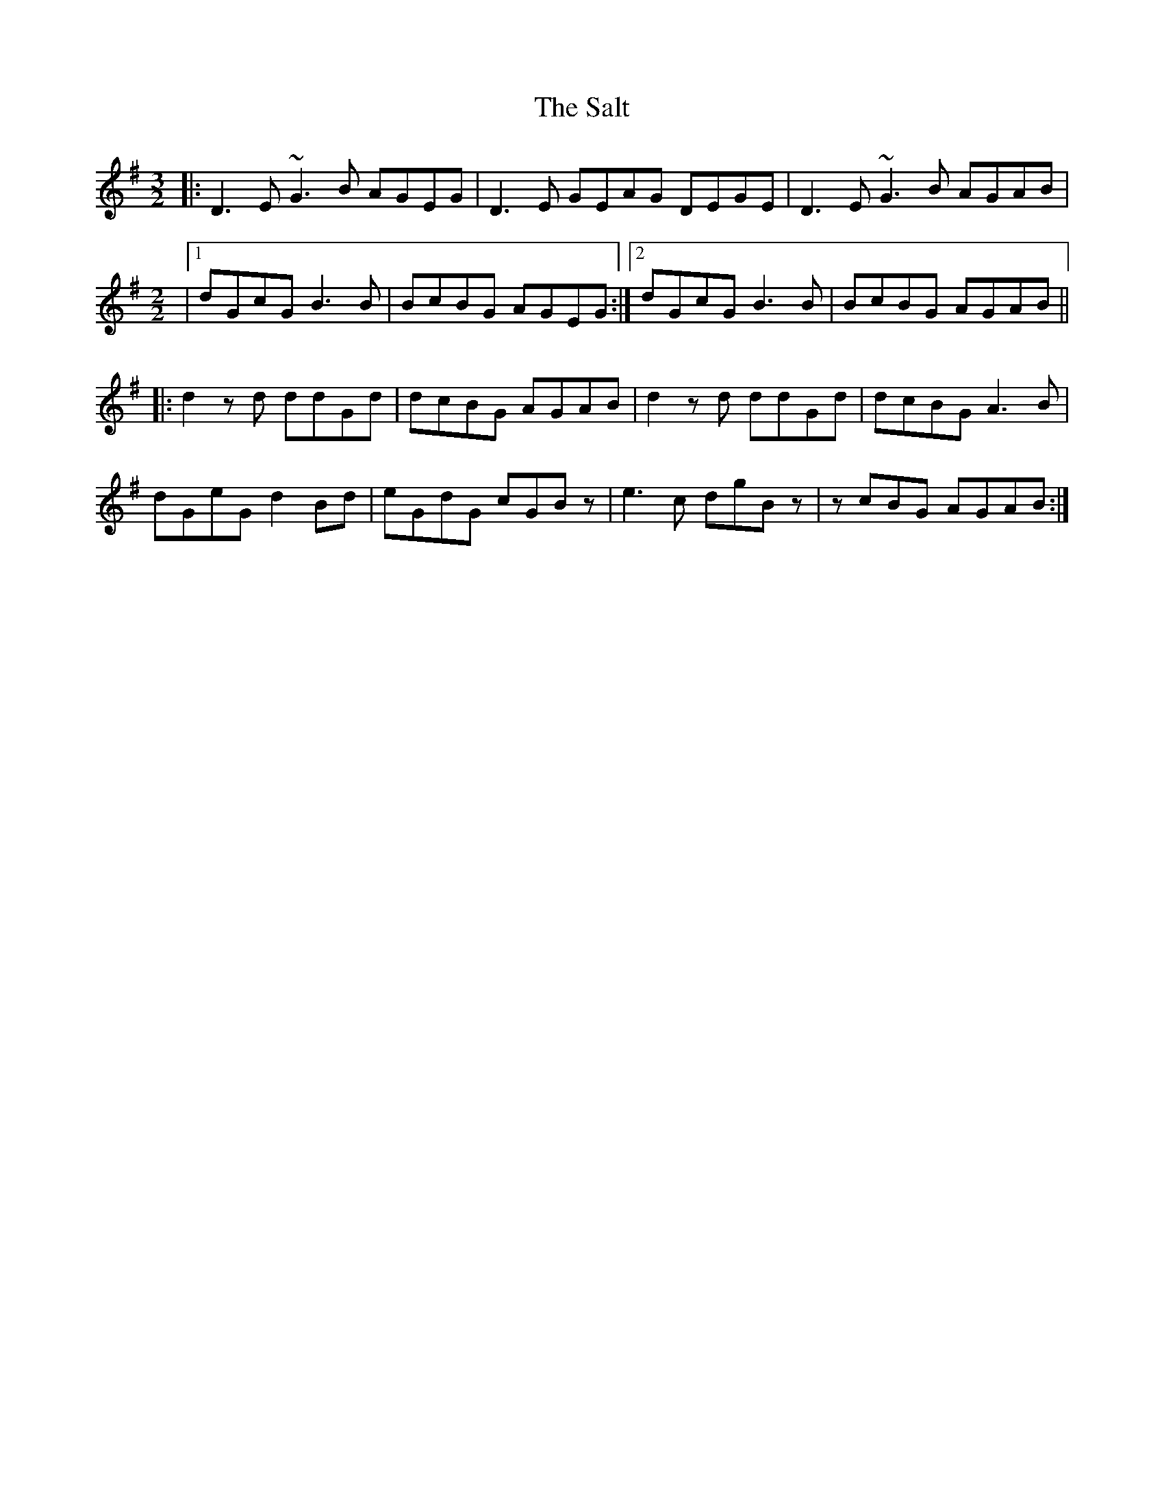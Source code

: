 X: 1
T: Salt, The
Z: bdh
S: https://thesession.org/tunes/16100#setting30354
R: three-two
M: 3/2
L: 1/8
K: Gmaj
|: D3E ~G3B AGEG | D3E GEAG DEGE | D3E ~G3B AGAB |
M: 2/2
|1 dGcG B3B | BcBG AGEG :|2 dGcG B3B | BcBG AGAB ||
|: d2zd ddGd  | dcBG AGAB | d2zd ddGd | dcBG A3B |
dGeG d2Bd | eGdG cGBz | e3c dgBz | zcBG AGAB :|
